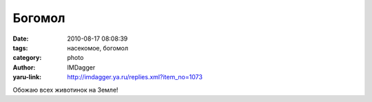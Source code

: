 Богомол
=======
:date: 2010-08-17 08:08:39
:tags: насекомое, богомол
:category: photo
:author: IMDagger
:yaru-link: http://imdagger.ya.ru/replies.xml?item_no=1073

.. photo-block:: http://img-fotki.yandex.ru/get/4804/imdagger.7/0_3c8e4_573bf0d3_L
   :link: http://fotki.yandex.ru/users/imdagger/view/248036
   :title: alim1744.jpg

.. photo-block:: http://img-fotki.yandex.ru/get/5404/imdagger.7/0_3c8e5_e88bf06f_L
   :link: http://fotki.yandex.ru/users/imdagger/view/248037
   :title: Заголовок

.. photo-block:: http://img-fotki.yandex.ru/get/5408/imdagger.7/0_3c8e6_7bbb2b02_L
   :link: http://fotki.yandex.ru/users/imdagger/view/248038
   :title: Заголовок

.. photo-block:: http://img-fotki.yandex.ru/get/5407/imdagger.7/0_3c8e7_7aeb2d0b_L
   :link: http://fotki.yandex.ru/users/imdagger/view/248039
   :title: Заголовок

Обожаю всех животинок на Земле!

